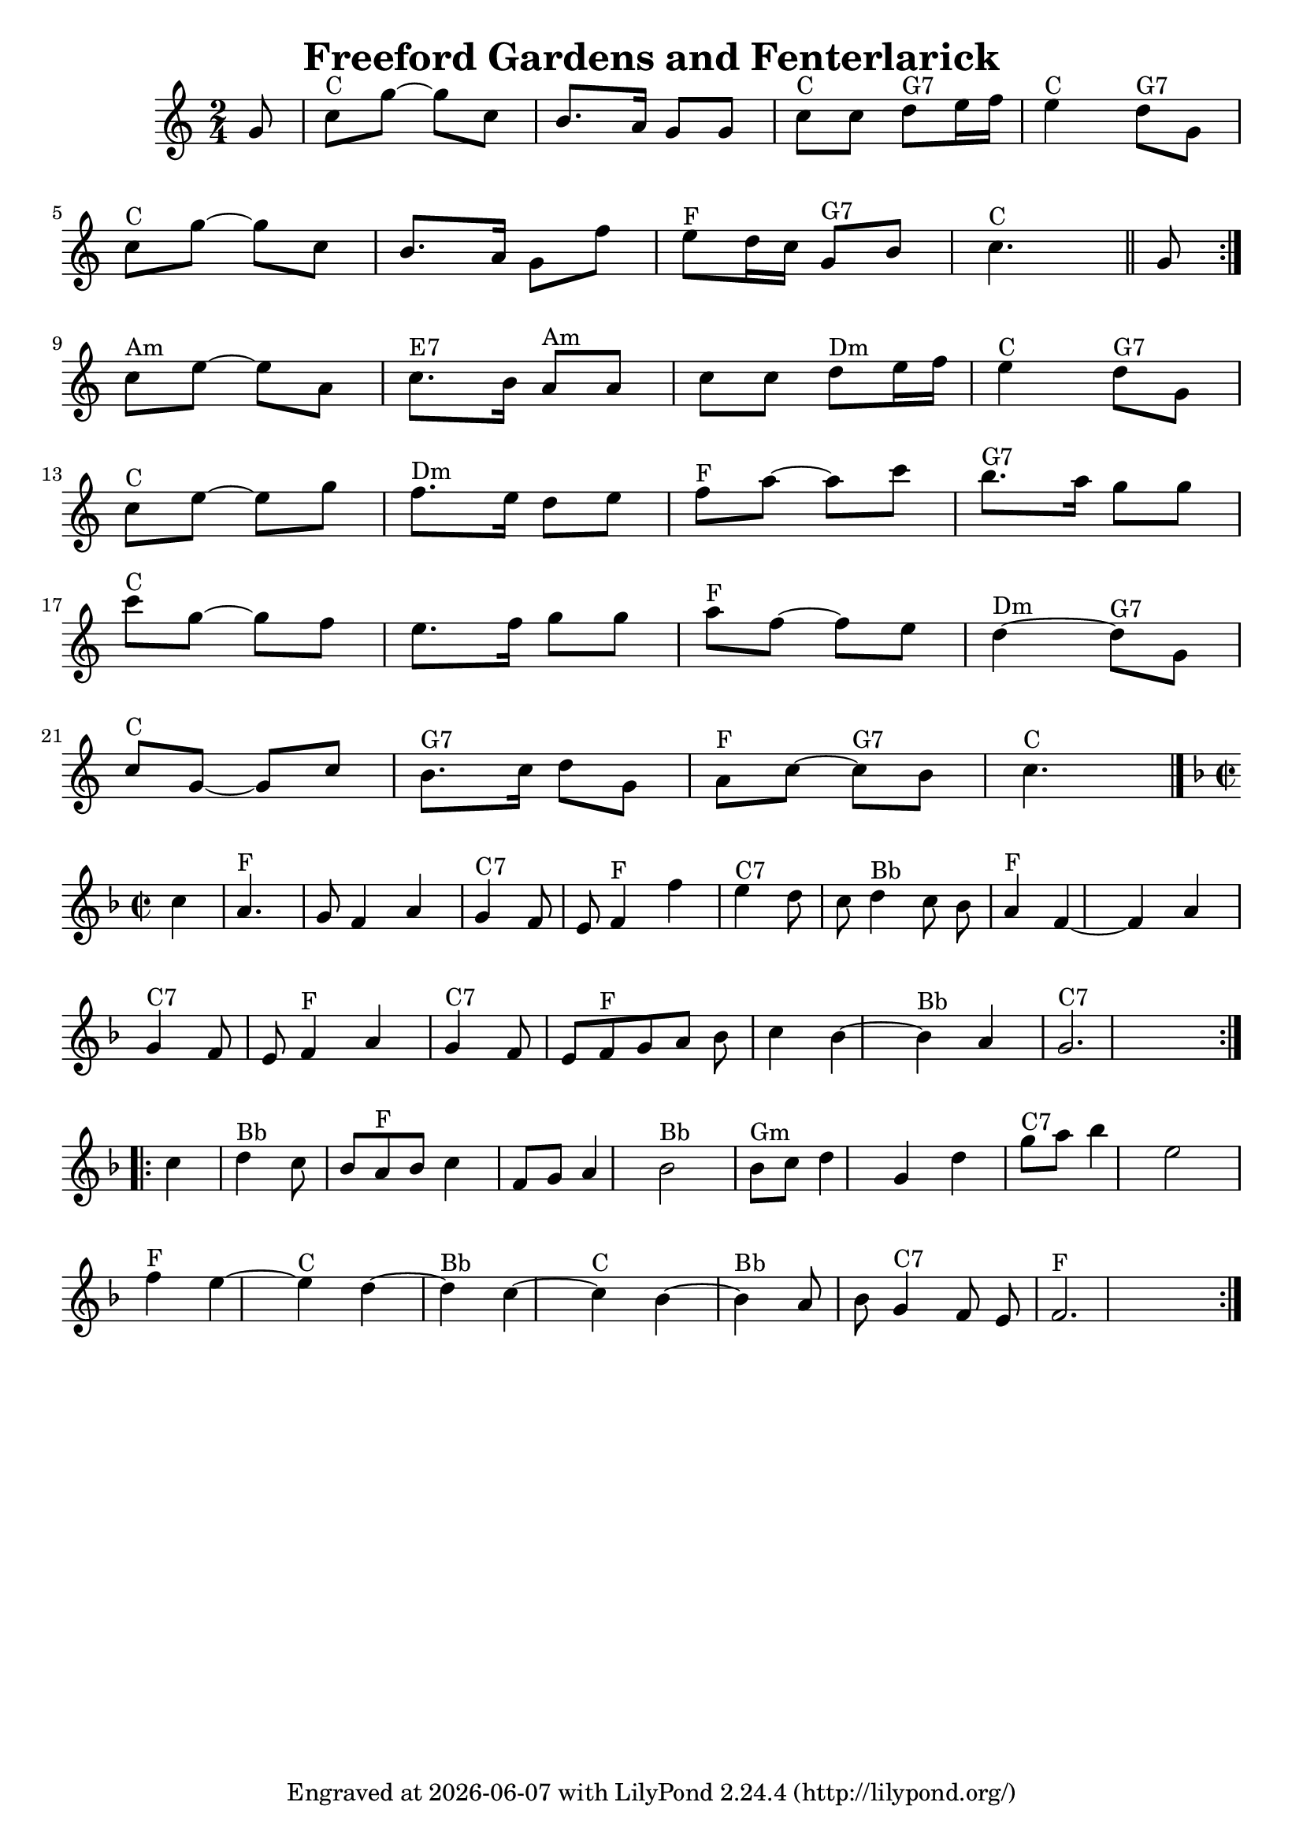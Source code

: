 
\version "2.16.2"\header {
    title = "Freeford Gardens and Fenterlarick"
    composer = ""
    tagline = \markup {
        Engraved at
        \simple #(strftime "%Y-%m-%d" (localtime (current-time)))
        with \with-url #"http://lilypond.org/"
        \line { LilyPond \simple #(lilypond-version) (http://lilypond.org/) }
    }
}

fenter =  {


\time 2/4 \key c \major \partial 8 g'8  \repeat volta 2 {          \bar "|"     c''8 ^"C" 
  g''8     ~    g''8    c''8    \bar "|"   b'8.    a'16    g'8    g'8    
\bar "|"     c''8 ^"C"   c''8      d''8 ^"G7"   e''16    f''16    \bar "|"   
e''4 ^"C"     d''8 ^"G7"   g'8        \bar "|" \break      c''8 ^"C"   g''8     ~    
g''8    c''8    \bar "|"   b'8.    a'16    g'8    f''8    \bar "|"     e''8 
^"F"   d''16    c''16      g'8 ^"G7"   b'8        c''4. ^"C"  \bar "||"   g'8  } 

      \break   c''8 ^"Am"   e''8   ~    e''8    a'8    
\bar "|"     c''8. ^"E7"   b'16      a'8 ^"Am"   a'8    \bar "|"   c''8    c''8 
     d''8 ^"Dm"   e''16    f''16    \bar "|"     e''4 ^"C"     d''8 ^"G7"   g'8 
       \bar "|" \break    c''8 ^"C"   e''8   ~    e''8    g''8    \bar "|"     f''8. 
^"Dm"   e''16    d''8    e''8    \bar "|"     f''8 ^"F"    a''8   ~    
a''8    c'''8    \bar "|"     b''8. ^"G7"   a''16    g''8    g''8    \bar "|"\break   
  \bar "|"     c'''8 ^"C"   g''8   ~    g''8    f''8    \bar "|"   e''8.    
f''16    g''8    g''8    \bar "|"     a''8 ^"F"   f''8   ~    f''8    e''8    
\bar "|"     d''4 ^"Dm"  ~      d''8 ^"G7"   g'8        \bar "|"  \break     c''8 ^"C"  
 g'8   ~    g'8    c''8    \bar "|"     b'8. ^"G7"   c''16    d''8    g'8    
\bar "|"     a'8 ^"F"   c''8   ~      c''8 ^"G7"   b'8    \bar "|"     c''4. 
^"C"   \bar "|."   
}
    
    voicedefault =  {
    \set Score.defaultBarType = "empty"
    
    \repeat volta 2 {
    \override Staff.TimeSignature #'style = #'C
     \time 2/2 \key f \major   c''4        \bar "|"     a'4. ^"F"   g'8    f'4    
    a'4    \bar "|"     g'4 ^"C7"   f'8    e'8      f'4 ^"F"   f''4    \bar "|"     
    e''4 ^"C7"   d''8    c''8      d''4 ^"Bb"   c''8    bes'8    \bar "|"     a'4 
    ^"F"   f'4   ~    f'4    a'4        \bar "|"   \break
    g'4 ^"C7"   f'8    e'8      
    f'4 ^"F"   a'4    \bar "|"     g'4 ^"C7"   f'8    e'8      f'8 ^"F"   g'8    
    a'8    bes'8    \bar "|"   c''4    bes'4   ~      bes'4 ^"Bb"   a'4    \bar "|" 
        g'2. ^"C7"   }    \break
    \repeat volta 2 {   c''4        \bar "|"     d''4 ^"Bb"  
     c''8    bes'8      a'8 ^"F"   bes'8    c''4    \bar "|"   f'8    g'8    a'4    
      bes'2 ^"Bb"   \bar "|"     bes'8 ^"Gm"   c''8    d''4    g'4    d''4    
    \bar "|"     g''8 ^"C7"   a''8    bes''4    e''2        \bar "|" \break    f''4 ^"F"  
     e''4   ~      e''4 ^"C"   d''4   ~    \bar "|"     d''4 ^"Bb"   c''4   ~      
    c''4 ^"C"   bes'4   ~    \bar "|"     bes'4 ^"Bb"   a'8    bes'8      g'4 ^"C7" 
      f'8    e'8    \bar "|"     f'2. ^"F"   }   
    }

    \score{
       
    
	    \context Staff="default"
	    {
	                
	        \fenter
	        \break
	        \voicedefault 
	    }
	      
       
       
        
	    \layout {
	    }
	    \midi {}
    }
